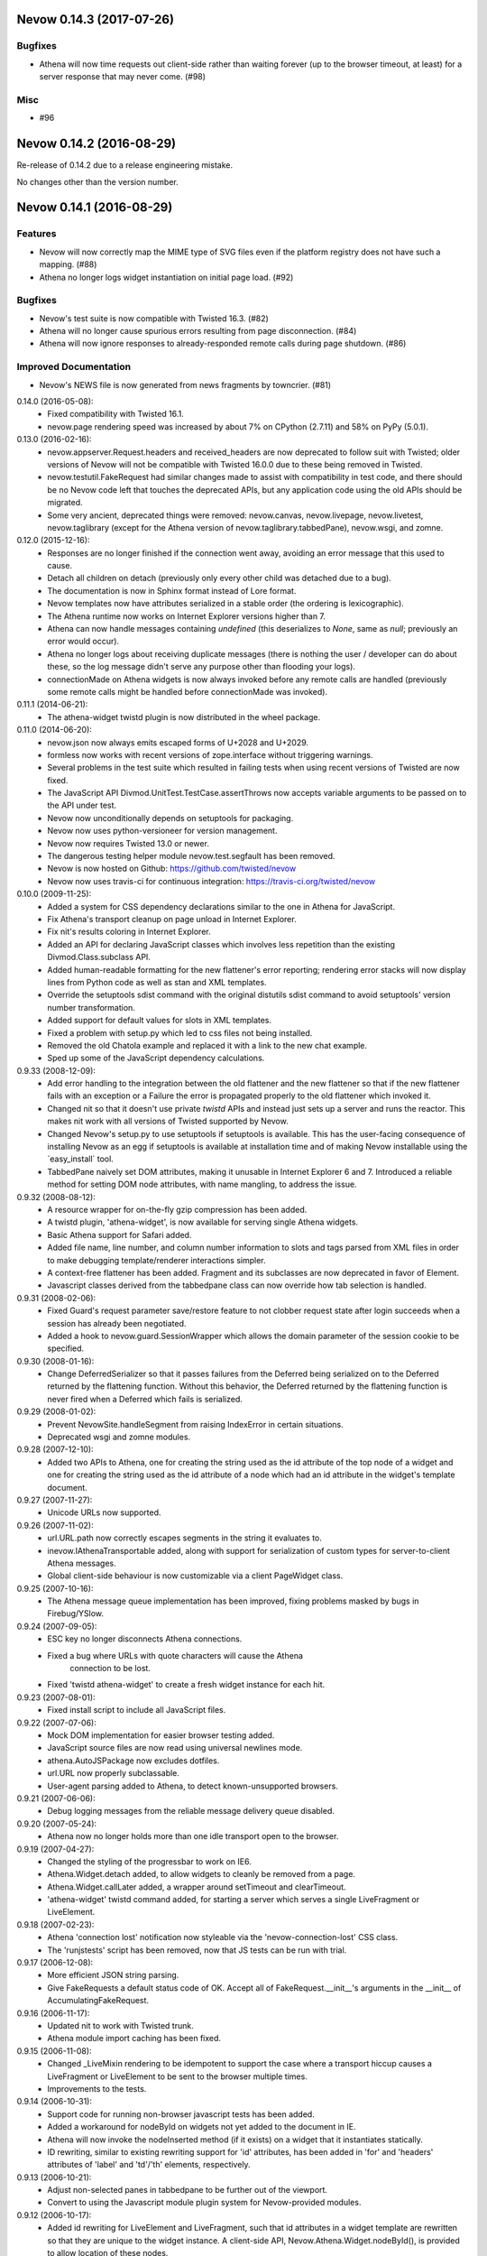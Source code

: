 Nevow 0.14.3 (2017-07-26)
=========================

Bugfixes
--------

- Athena will now time requests out client-side rather than waiting forever (up
  to the browser timeout, at least) for a server response that may never come.
  (#98)


Misc
----

- #96


Nevow 0.14.2 (2016-08-29)
=========================

Re-release of 0.14.2 due to a release engineering mistake.

No changes other than the version number.


Nevow 0.14.1 (2016-08-29)
=========================

Features
--------

- Nevow will now correctly map the MIME type of SVG files even if the
  platform registry does not have such a mapping. (#88)
- Athena no longer logs widget instantiation on initial page load.
  (#92)

Bugfixes
--------

- Nevow's test suite is now compatible with Twisted 16.3. (#82)
- Athena will no longer cause spurious errors resulting from page
  disconnection. (#84)
- Athena will now ignore responses to already-responded remote calls
  during page shutdown. (#86)

Improved Documentation
----------------------

- Nevow's NEWS file is now generated from news fragments by towncrier.
  (#81)


0.14.0 (2016-05-08):
  - Fixed compatibility with Twisted 16.1.
  - nevow.page rendering speed was increased by about 7% on CPython (2.7.11)
    and 58% on PyPy (5.0.1).

0.13.0 (2016-02-16):
  - nevow.appserver.Request.headers and received_headers are now deprecated to
    follow suit with Twisted; older versions of Nevow will not be compatible
    with Twisted 16.0.0 due to these being removed in Twisted.
  - nevow.testutil.FakeRequest had similar changes made to assist with
    compatibility in test code, and there should be no Nevow code left that
    touches the deprecated APIs, but any application code using the old APIs
    should be migrated.
  - Some very ancient, deprecated things were removed: nevow.canvas,
    nevow.livepage, nevow.livetest, nevow.taglibrary (except for the Athena
    version of nevow.taglibrary.tabbedPane), nevow.wsgi, and zomne.

0.12.0 (2015-12-16):
  - Responses are no longer finished if the connection went away, avoiding an
    error message that this used to cause.
  - Detach all children on detach (previously only every other child was
    detached due to a bug).
  - The documentation is now in Sphinx format instead of Lore format.
  - Nevow templates now have attributes serialized in a stable order (the
    ordering is lexicographic).
  - The Athena runtime now works on Internet Explorer versions higher than 7.
  - Athena can now handle messages containing `undefined` (this deserializes to
    `None`, same as `null`; previously an error would occur).
  - Athena no longer logs about receiving duplicate messages (there is nothing
    the user / developer can do about these, so the log message didn't serve
    any purpose other than flooding your logs).
  - connectionMade on Athena widgets is now always invoked before any remote
    calls are handled (previously some remote calls might be handled before
    connectionMade was invoked).

0.11.1 (2014-06-21):
  - The athena-widget twistd plugin is now distributed in the wheel package.

0.11.0 (2014-06-20):
  - nevow.json now always emits escaped forms of U+2028 and U+2029.
  - formless now works with recent versions of zope.interface without
    triggering warnings.
  - Several problems in the test suite which resulted in failing tests when
    using recent versions of Twisted are now fixed.
  - The JavaScript API Divmod.UnitTest.TestCase.assertThrows now accepts
    variable arguments to be passed on to the API under test.
  - Nevow now unconditionally depends on setuptools for packaging.
  - Nevow now uses python-versioneer for version management.
  - Nevow now requires Twisted 13.0 or newer.
  - The dangerous testing helper module nevow.test.segfault has been removed.
  - Nevow is now hosted on Github: https://github.com/twisted/nevow
  - Nevow now uses travis-ci for continuous integration:
    https://travis-ci.org/twisted/nevow

0.10.0 (2009-11-25):
  - Added a system for CSS dependency declarations similar to the one in
    Athena for JavaScript.
  - Fix Athena's transport cleanup on page unload in Internet Explorer.
  - Fix nit's results coloring in Internet Explorer.
  - Added an API for declaring JavaScript classes which involves less
    repetition than the existing Divmod.Class.subclass API.
  - Added human-readable formatting for the new flattener's error reporting;
    rendering error stacks will now display lines from Python code as well
    as stan and XML templates.
  - Override the setuptools sdist command with the original distutils sdist
    command to avoid setuptools' version number transformation.
  - Added support for default values for slots in XML templates.
  - Fixed a problem with setup.py which led to css files not being
    installed.
  - Removed the old Chatola example and replaced it with a link to the new
    chat example.
  - Sped up some of the JavaScript dependency calculations.

0.9.33 (2008-12-09):
  - Add error handling to the integration between the old flattener
    and the new flattener so that if the new flattener fails with an
    exception or a Failure the error is propagated properly to the old
    flattener which invoked it.
  - Changed nit so that it doesn't use private `twistd` APIs and
    instead just sets up a server and runs the reactor.  This makes
    nit work with all versions of Twisted supported by Nevow.
  - Changed Nevow's setup.py to use setuptools if setuptools is
    available.  This has the user-facing consequence of installing
    Nevow as an egg if setuptools is available at installation time
    and of making Nevow installable using the `easy_install´ tool.
  - TabbedPane naively set DOM attributes, making it unusable in
    Internet Explorer 6 and 7.  Introduced a reliable method for
    setting DOM node attributes, with name mangling, to address the
    issue.

0.9.32 (2008-08-12):
  - A resource wrapper for on-the-fly gzip compression has been added.
  - A twistd plugin, 'athena-widget', is now available for serving
    single Athena widgets.
  - Basic Athena support for Safari added.
  - Added file name, line number, and column number information to
    slots and tags parsed from XML files in order to make debugging
    template/renderer interactions simpler.
  - A context-free flattener has been added. Fragment and its
    subclasses are now deprecated in favor of Element.
  - Javascript classes derived from the tabbedpane class can now
    override how tab selection is handled.

0.9.31 (2008-02-06):
  - Fixed Guard's request parameter save/restore feature to not
    clobber request state after login succeeds when a session has
    already been negotiated.
  - Added a hook to nevow.guard.SessionWrapper which allows the
    domain parameter of the session cookie to be specified.

0.9.30 (2008-01-16):
  - Change DeferredSerializer so that it passes failures from the
    Deferred being serialized on to the Deferred returned by the
    flattening function.  Without this behavior, the Deferred
    returned by the flattening function is never fired when a
    Deferred which fails is serialized.

0.9.29 (2008-01-02):
  - Prevent NevowSite.handleSegment from raising IndexError in certain
    situations.
  - Deprecated wsgi and zomne modules.

0.9.28 (2007-12-10):
  - Added two APIs to Athena, one for creating the string used as the id
    attribute of the top node of a widget and one for creating the string
    used as the id attribute of a node which had an id attribute in the
    widget's template document.

0.9.27 (2007-11-27):
  - Unicode URLs now supported.

0.9.26 (2007-11-02):
  - url.URL.path now correctly escapes segments in the string it
    evaluates to.
  - inevow.IAthenaTransportable added, along with support for
    serialization of custom types for server-to-client Athena
    messages.
  - Global client-side behaviour is now customizable via a client
    PageWidget class.

0.9.25 (2007-10-16):
  - The Athena message queue implementation has been improved, fixing problems
    masked by bugs in Firebug/YSlow.

0.9.24 (2007-09-05):
  - ESC key no longer disconnects Athena connections.
  - Fixed a bug where URLs with quote characters will cause the Athena
     connection to be lost.
  - Fixed 'twistd athena-widget' to create a fresh widget instance for each
    hit.

0.9.23 (2007-08-01):
  - Fixed install script to include all JavaScript files.

0.9.22 (2007-07-06):
  - Mock DOM implementation for easier browser testing added.
  - JavaScript source files are now read using universal newlines mode.
  - athena.AutoJSPackage now excludes dotfiles.
  - url.URL now properly subclassable.
  - User-agent parsing added to Athena, to detect known-unsupported browsers.

0.9.21 (2007-06-06):
  - Debug logging messages from the reliable message delivery queue
    disabled.

0.9.20 (2007-05-24):
  - Athena now no longer holds more than one idle transport open to
    the browser.

0.9.19 (2007-04-27):
  - Changed the styling of the progressbar to work on IE6.
  - Athena.Widget.detach added, to allow widgets to cleanly be removed
    from a page.
  - Athena.Widget.callLater added, a wrapper around setTimeout and
    clearTimeout.
  - 'athena-widget' twistd command added, for starting a server which
    serves a single LiveFragment or LiveElement.

0.9.18 (2007-02-23):
  - Athena 'connection lost' notification now styleable via the
    'nevow-connection-lost' CSS class.
  - The 'runjstests' script has been removed, now that JS tests can be
    run with trial.

0.9.17 (2006-12-08):
  - More efficient JSON string parsing.
  - Give FakeRequests a default status code of OK.  Accept all of
    FakeRequest.__init__'s arguments in the __init__ of
    AccumulatingFakeRequest.

0.9.16 (2006-11-17):
  - Updated nit to work with Twisted trunk.
  - Athena module import caching has been fixed.

0.9.15 (2006-11-08):
  - Changed _LiveMixin rendering to be idempotent to support the case
    where a transport hiccup causes a LiveFragment or LiveElement to
    be sent to the browser multiple times.
  - Improvements to the tests.

0.9.14 (2006-10-31):
  - Support code for running non-browser javascript tests has been added.
  - Added a workaround for nodeById on widgets not yet added to the document in
    IE.
  - Athena will now invoke the nodeInserted method (if it exists) on a widget
    that it instantiates statically.
  - ID rewriting, similar to existing rewriting support for 'id' attributes,
    has been added in 'for' and 'headers' attributes of 'label' and 'td'/'th'
    elements, respectively.

0.9.13 (2006-10-21):
  - Adjust non-selected panes in tabbedpane to be further out of the viewport.
  - Convert to using the Javascript module plugin system for Nevow-provided
    modules.

0.9.12 (2006-10-17):
  - Added id rewriting for LiveElement and LiveFragment, such that id
    attributes in a widget template are rewritten so that they are unique to
    the widget instance. A client-side API, Nevow.Athena.Widget.nodeById(),
    is provided to allow location of these nodes.

0.9.11 (2006-10-10):
  - Fixed dynamic widget instantiation in IE.
  - Added support for correctly quoting the values of slots which are used as
    attributes.

0.9.10 (2006-10-05):
  - Minor update to nevow.testutil.

0.9.9 (2006-09-26):
  - Several nit changes, including the addition of the "check" method to
    Failure, and the addition of an "assertFailure" method.
  - The ability to pass Python exceptions to Javascript has been added to
    Athena.
  - Dynamic module import has been added for the cases where it is necessary
    to dynamically add a widget to an existing page.

0.9.8 (2009-09-20):
  - A bug in nit that caused it to fail if there were too many tests in a
    test case, and swallow failures in some cases, has been fixed.
  - Widgets can no longer be added to a page after render time using
    Divmod.Runtime.Platform.{set,append}NodeContent.  Instead, they must be
    added using Nevow.Athena.Widget.addChildWidgetFromWidgetInfo.

0.9.7 (2009-09-12):
  - Automatic Athena event handler registration is fixed for all supported browsers
    and is no longer document-sensitive (ie, it works inside tables now).
  - Nit has gained a new assertion method, assertIn.

0.9.6 (2008-08-30):
  - Fixed a bug in the IE implementation of the runtime.js node fetching
    functions.

0.9.5 (2006-08-22):
  - Instance attributes can now be exposed to Athena with nevow.utils.Expose
    and Expose.exposedMethodNames() no longer returns unexposed names.

0.9.4 (2006-08-14):
  - Added test method discovery to nit test cases, so multiple test methods
    may be put in a single test case.
  - use XPath for certain DOM traversals when available. This yields
    significant speedups on Opera.
  - Made Divmod.Runtime.Platform.getAttribute deal with IE attribute
    name-mangling properly.
  - Javascript logging is now done in Firebug 0.4 style rather than 0.3.
  - Some cases where Deferred-returning render methods raised
    exceptions or buried failures were fixed.
  - Removed MochiKit. The pieces Nevow depends on have been moved to
    Divmod.Base in nevow/base.js.
  - Various doc fixes.

0.9.3 (2006-07-17):
  - Page rendering now supports preprocessors.

0.9.2 (2006-07-08):
  - Fixes to the typeahead demo.
  - Elements are now automatically serialized by json, just like Fragments.

0.9.1 (2006-07-05):
  - Made nevow.athena.expose the mandatory means of publishing a method to
    the browser.  The allowedMethods dictionary will no longer be respected.
  - Added nevow.page.Element and nevow.athena.LiveElement: these are
    preferred over nevow.rend.Fragment and nevow.athena.LiveFragment for all
    new development.

0.9.0 (2006-06-12):
  - Fixed a bug where nested fragment sending rarely worked.
  - Sending large strings in Athena arguments and results is now faster due to
    less unnecessary unicode character quoting.
  - Module objects are now automatically created for all Athena imports.
  - Better error reporting for fragments which are rendered without a parent.
  - Disconnect notifiers in Athena pages will no longer clobber each other.
  - Many optimizations to javascript initialization.
  - Javascript packages are now defined with less boilerplate: a filesystem
    convention similar to Python's for module naming, plus one declaration in a
    Nevow plugin which indicates the directory, rather than a declaration for
    each module.
  - Updated README to refer to Athena rather than LivePage
